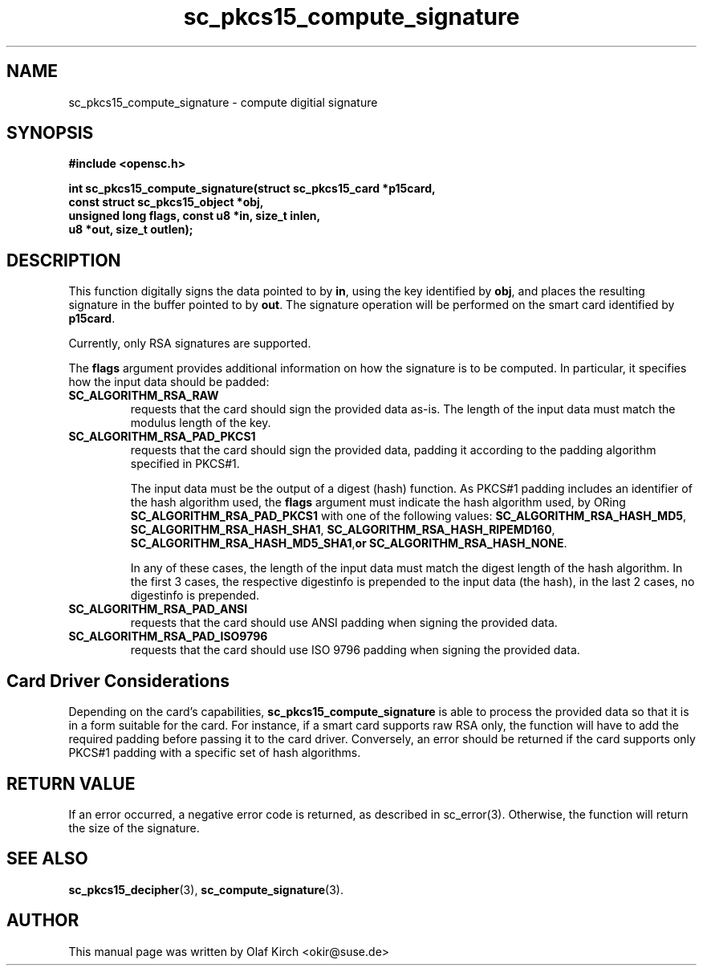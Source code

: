 .TH sc_pkcs15_compute_signature 3 "July 2003" "OpenSC Programmer's Manual
.SH NAME
sc_pkcs15_compute_signature \- compute digitial signature
.SH SYNOPSIS
.nf
.B #include <opensc.h>
.sp
.BI "int sc_pkcs15_compute_signature(struct sc_pkcs15_card *p15card,
.BI "                   const struct sc_pkcs15_object *obj,
.BI "                   unsigned long flags, const u8 *in, size_t inlen,
.BI "                   u8 *out, size_t outlen);
.fi
.SH DESCRIPTION
This function digitally signs the data pointed to by
.BR in ,
using the key identified by
.BR obj , 
and places the resulting signature in the buffer pointed to by
.BR out .
The signature operation will be performed on the smart card
identified by
.BR p15card .
.PP
Currently, only RSA signatures are supported.
.PP
The
.B flags
argument provides additional information on how the signature is
to be computed. In particular, it specifies how the input data
should be padded:
.TP
.B SC_ALGORITHM_RSA_RAW
requests that the card should sign the provided data as-is.
The length of the input data must match the modulus length
of the key.
.TP
.B SC_ALGORITHM_RSA_PAD_PKCS1
requests that the card should sign the provided data,
padding it according to the padding algorithm specified
in PKCS#1.
.IP
The input data must be the output of a digest (hash) function.
As PKCS#1 padding includes an identifier of the hash algorithm
used, the
.B flags
argument must indicate the hash algorithm used,
by ORing
.B SC_ALGORITHM_RSA_PAD_PKCS1
with one of the following values:
.BR SC_ALGORITHM_RSA_HASH_MD5 ,
.BR SC_ALGORITHM_RSA_HASH_SHA1 ,
.BR SC_ALGORITHM_RSA_HASH_RIPEMD160 ,
.BR SC_ALGORITHM_RSA_HASH_MD5_SHA1 , or
.BR SC_ALGORITHM_RSA_HASH_NONE .
.IP
In any of these cases, the length of the input data must match
the digest length of the hash algorithm. In the first 3 cases,
the respective digestinfo is prepended to the input data (the
hash), in the last 2 cases, no digestinfo is prepended.
.TP
.B SC_ALGORITHM_RSA_PAD_ANSI
requests that the card should use ANSI padding when signing the
provided data.
.TP
.B SC_ALGORITHM_RSA_PAD_ISO9796
requests that the card should use ISO 9796 padding when signing the
provided data.
.\"
.\"
.\"
.SH Card Driver Considerations
Depending on the card's capabilities,
.B sc_pkcs15_compute_signature
is able to process the provided data so that it is in a form
suitable for the card. For instance, if a smart card supports
raw RSA only, the function will have to add the required
padding before passing it to the card driver.
Conversely, an error should be returned if the card supports
only PKCS#1 padding with a specific set of hash algorithms.
.PP
...
.SH RETURN VALUE
If an error occurred, a negative error code is returned, as described
in \fbsc_error\fP(3). Otherwise, the function will return the
size of the signature.
.SH SEE ALSO
.BR sc_pkcs15_decipher (3),
.BR sc_compute_signature (3).
.SH AUTHOR
This manual page was written by Olaf Kirch <okir@suse.de>
